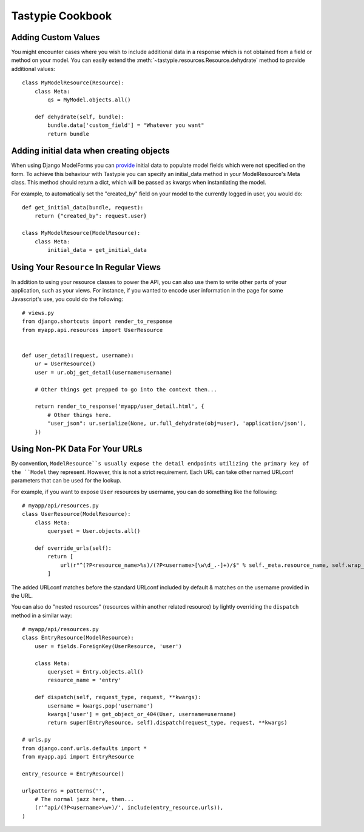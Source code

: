 .. _ref-cookbook:

=================
Tastypie Cookbook
=================


Adding Custom Values
--------------------

You might encounter cases where you wish to include additional data in a
response which is not obtained from a field or method on your model. You can
easily extend the :meth:`~tastypie.resources.Resource.dehydrate` method to
provide additional values::

    class MyModelResource(Resource):
        class Meta:
            qs = MyModel.objects.all()

        def dehydrate(self, bundle):
            bundle.data['custom_field'] = "Whatever you want"
            return bundle

Adding initial data when creating objects
-----------------------------------------

When using Django ModelForms you can provide_ initial data to populate model
fields which were not specified on the form. To achieve this behaviour with
Tastypie you can specify an initial_data method in your ModelResource's
Meta class. This method should return a dict, which will be passed as kwargs
when instantiating the model.

For example, to automatically set the "created_by" field on your model to the
currently logged in user, you would do::

    def get_initial_data(bundle, request):
        return {"created_by": request.user}

    class MyModelResource(ModelResource):
        class Meta:
            initial_data = get_initial_data

.. _provide: http://docs.djangoproject.com/en/dev/ref/forms/api/#django.forms.Form.initial

Using Your ``Resource`` In Regular Views
----------------------------------------

In addition to using your resource classes to power the API, you can also use
them to write other parts of your application, such as your views. For
instance, if you wanted to encode user information in the page for some
Javascript's use, you could do the following::

    # views.py
    from django.shortcuts import render_to_response
    from myapp.api.resources import UserResource
    
    
    def user_detail(request, username):
        ur = UserResource()
        user = ur.obj_get_detail(username=username)
        
        # Other things get prepped to go into the context then...
        
        return render_to_response('myapp/user_detail.html', {
            # Other things here.
            "user_json": ur.serialize(None, ur.full_dehydrate(obj=user), 'application/json'),
        })


Using Non-PK Data For Your URLs
-------------------------------

By convention, ``ModelResource``s usually expose the detail endpoints utilizing
the primary key of the ``Model`` they represent. However, this is not a strict
requirement. Each URL can take other named URLconf parameters that can be used
for the lookup.

For example, if you want to expose ``User`` resources by username, you can do
something like the following::

    # myapp/api/resources.py
    class UserResource(ModelResource):
        class Meta:
            queryset = User.objects.all()
        
        def override_urls(self):
            return [
                url(r"^(?P<resource_name>%s)/(?P<username>[\w\d_.-]+)/$" % self._meta.resource_name, self.wrap_view('dispatch_detail'), name="api_dispatch_detail"),
            ]

The added URLconf matches before the standard URLconf included by default &
matches on the username provided in the URL.

You can also do "nested resources" (resources within another related resource)
by lightly overriding the ``dispatch`` method in a similar way::

    # myapp/api/resources.py
    class EntryResource(ModelResource):
        user = fields.ForeignKey(UserResource, 'user')
        
        class Meta:
            queryset = Entry.objects.all()
            resource_name = 'entry'
        
        def dispatch(self, request_type, request, **kwargs):
            username = kwargs.pop('username')
            kwargs['user'] = get_object_or_404(User, username=username)
            return super(EntryResource, self).dispatch(request_type, request, **kwargs)
    
    # urls.py
    from django.conf.urls.defaults import *
    from myapp.api import EntryResource

    entry_resource = EntryResource()

    urlpatterns = patterns('',
        # The normal jazz here, then...
        (r'^api/(?P<username>\w+)/', include(entry_resource.urls)),
    )

